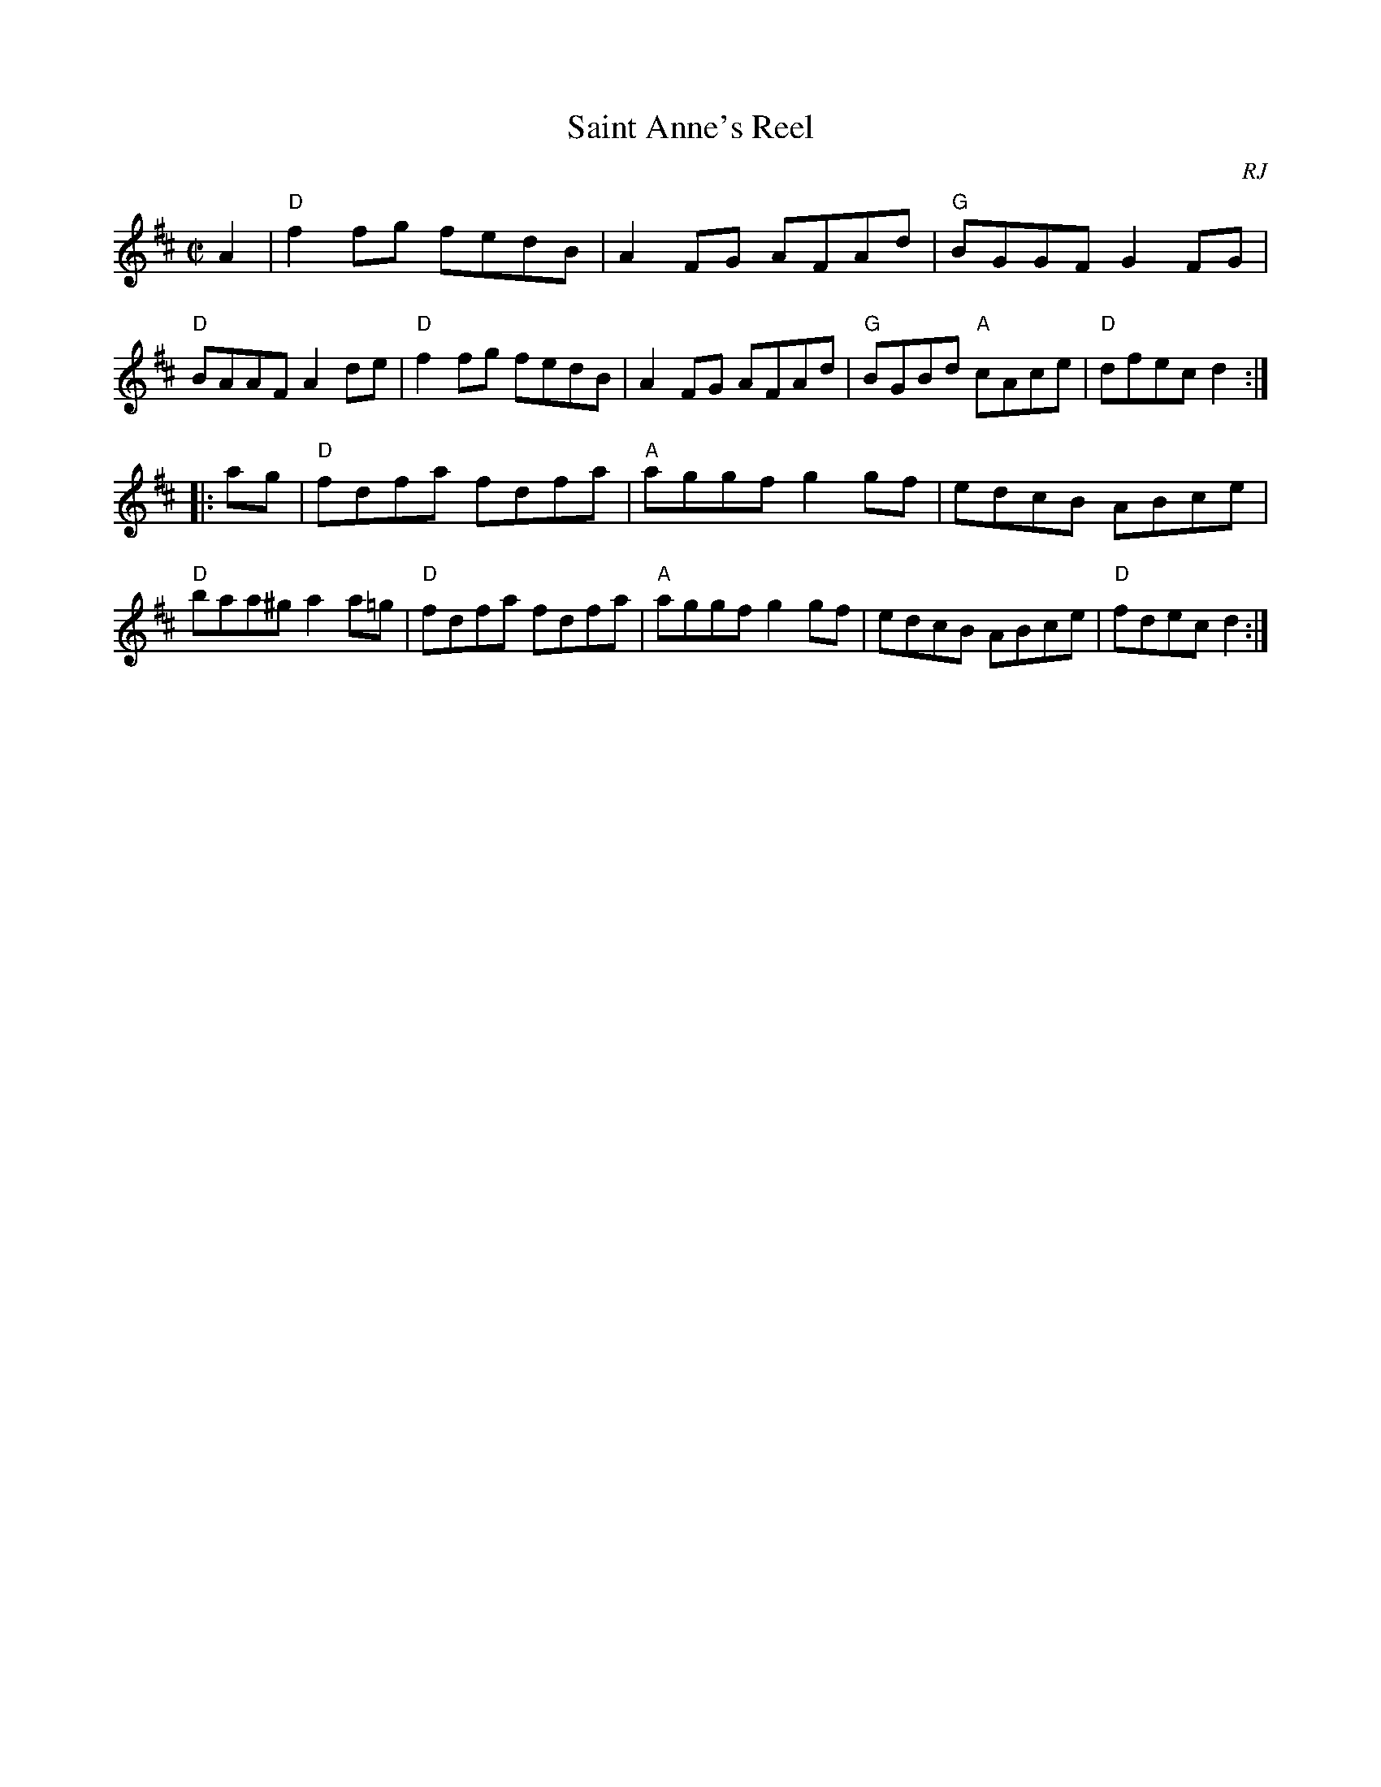 X:1
T:Saint Anne's Reel
O:RJ
M:C|
R:reel
N:Roaring Jelly collection
Z:Transcribed to abc by Mary Lou Knack
K:D
A2 |\
"D"f2fg fedB | A2FG AFAd | "G"BGGF G2FG | "D"BAAF A2de |\
"D"f2fg fedB | A2FG AFAd | "G"BGBd "A"cAce | "D"dfec d2 :|
|: ag |\
"D"fdfa fdfa | "A"aggf g2gf | edcB ABce | "D"baa^g a2 a=g |\
"D"fdfa fdfa | "A"aggf g2gf | edcB ABce | "D"fdec d2 :|

